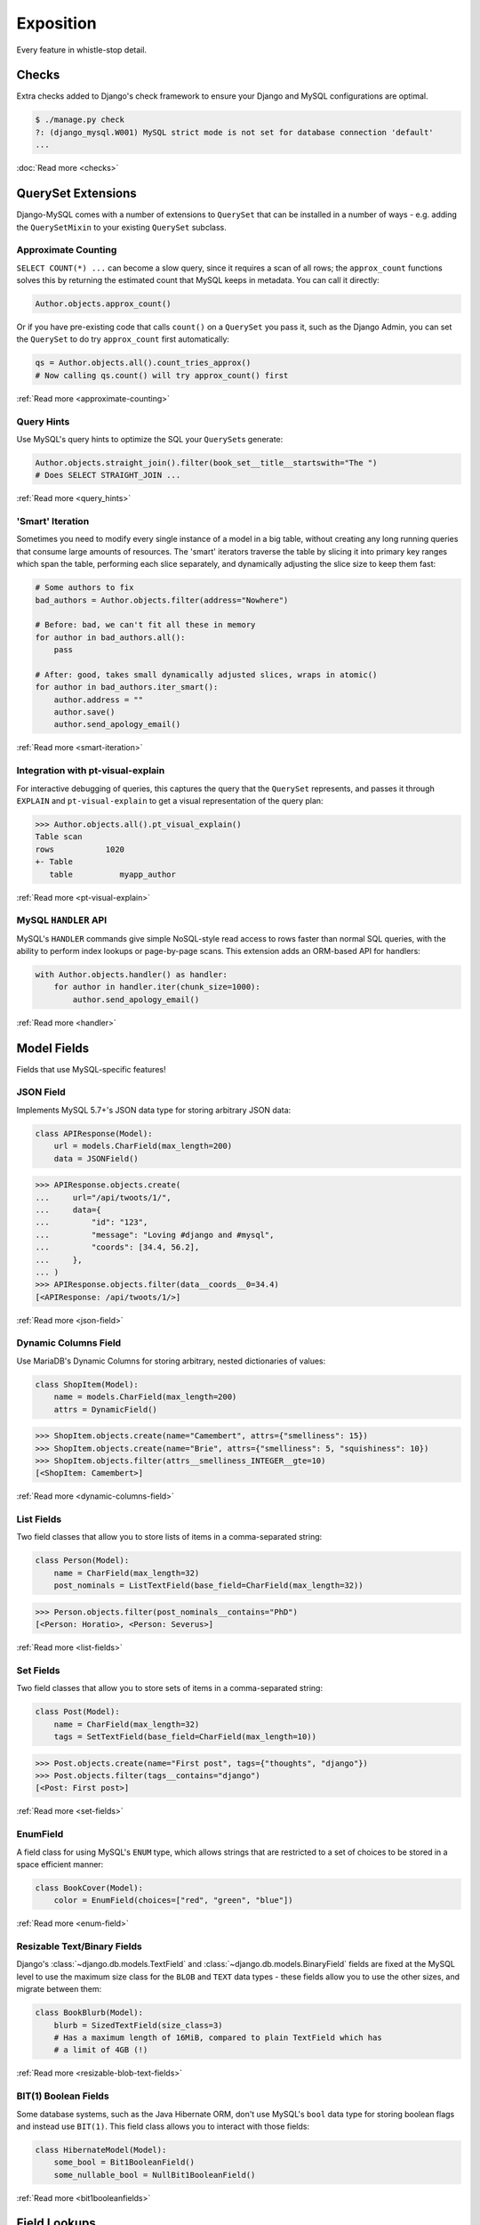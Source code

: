 Exposition
==========

Every feature in whistle-stop detail.

------
Checks
------

Extra checks added to Django's check framework to ensure your Django and MySQL
configurations are optimal.

.. code-block:: console

    $ ./manage.py check
    ?: (django_mysql.W001) MySQL strict mode is not set for database connection 'default'
    ...

:doc:`Read more <checks>`

-------------------
QuerySet Extensions
-------------------

Django-MySQL comes with a number of extensions to ``QuerySet`` that can be
installed in a number of ways - e.g. adding the ``QuerySetMixin`` to your
existing ``QuerySet`` subclass.


Approximate Counting
--------------------

``SELECT COUNT(*) ...`` can become a slow query, since it requires a scan of
all rows; the ``approx_count`` functions solves this by returning the estimated
count that MySQL keeps in metadata. You can call it directly:

.. code-block:: python

    Author.objects.approx_count()

Or if you have pre-existing code that calls ``count()`` on a ``QuerySet`` you
pass it, such as the Django Admin, you can set the ``QuerySet`` to do try
``approx_count`` first automatically:

.. code-block:: python

    qs = Author.objects.all().count_tries_approx()
    # Now calling qs.count() will try approx_count() first

:ref:`Read more <approximate-counting>`


Query Hints
-----------

Use MySQL's query hints to optimize the SQL your ``QuerySet``\s generate:

.. code-block:: python

    Author.objects.straight_join().filter(book_set__title__startswith="The ")
    # Does SELECT STRAIGHT_JOIN ...

:ref:`Read more <query_hints>`

'Smart' Iteration
-----------------

Sometimes you need to modify every single instance of a model in a big table,
without creating any long running queries that consume large amounts of
resources. The 'smart' iterators traverse the table by slicing it into primary
key ranges which span the table, performing each slice separately, and
dynamically adjusting the slice size to keep them fast:

.. code-block:: python

    # Some authors to fix
    bad_authors = Author.objects.filter(address="Nowhere")

    # Before: bad, we can't fit all these in memory
    for author in bad_authors.all():
        pass

    # After: good, takes small dynamically adjusted slices, wraps in atomic()
    for author in bad_authors.iter_smart():
        author.address = ""
        author.save()
        author.send_apology_email()

:ref:`Read more <smart-iteration>`


Integration with pt-visual-explain
----------------------------------

For interactive debugging of queries, this captures the query that the
``QuerySet`` represents, and passes it through ``EXPLAIN`` and
``pt-visual-explain`` to get a visual representation of the query plan:

.. code-block:: pycon

    >>> Author.objects.all().pt_visual_explain()
    Table scan
    rows           1020
    +- Table
       table          myapp_author

:ref:`Read more <pt-visual-explain>`


MySQL ``HANDLER`` API
---------------------

MySQL's ``HANDLER`` commands give simple NoSQL-style read access to rows faster
than normal SQL queries, with the ability to perform index lookups or
page-by-page scans. This extension adds an ORM-based API for handlers:

.. code-block:: python

    with Author.objects.handler() as handler:
        for author in handler.iter(chunk_size=1000):
            author.send_apology_email()

:ref:`Read more <handler>`


------------
Model Fields
------------

Fields that use MySQL-specific features!

JSON Field
----------

Implements MySQL 5.7+'s JSON data type for storing arbitrary JSON data:

.. code-block:: python

    class APIResponse(Model):
        url = models.CharField(max_length=200)
        data = JSONField()

.. code-block:: pycon

    >>> APIResponse.objects.create(
    ...     url="/api/twoots/1/",
    ...     data={
    ...         "id": "123",
    ...         "message": "Loving #django and #mysql",
    ...         "coords": [34.4, 56.2],
    ...     },
    ... )
    >>> APIResponse.objects.filter(data__coords__0=34.4)
    [<APIResponse: /api/twoots/1/>]

:ref:`Read more <json-field>`

Dynamic Columns Field
---------------------

Use MariaDB's Dynamic Columns for storing arbitrary, nested dictionaries of
values:

.. code-block:: python

    class ShopItem(Model):
        name = models.CharField(max_length=200)
        attrs = DynamicField()

.. code-block:: pycon

    >>> ShopItem.objects.create(name="Camembert", attrs={"smelliness": 15})
    >>> ShopItem.objects.create(name="Brie", attrs={"smelliness": 5, "squishiness": 10})
    >>> ShopItem.objects.filter(attrs__smelliness_INTEGER__gte=10)
    [<ShopItem: Camembert>]

:ref:`Read more <dynamic-columns-field>`

List Fields
-----------

Two field classes that allow you to store lists of items in a comma-separated
string:

.. code-block:: python

    class Person(Model):
        name = CharField(max_length=32)
        post_nominals = ListTextField(base_field=CharField(max_length=32))

.. code-block:: pycon

    >>> Person.objects.filter(post_nominals__contains="PhD")
    [<Person: Horatio>, <Person: Severus>]

:ref:`Read more <list-fields>`


Set Fields
----------

Two field classes that allow you to store sets of items in a comma-separated
string:

.. code-block:: python

    class Post(Model):
        name = CharField(max_length=32)
        tags = SetTextField(base_field=CharField(max_length=10))

.. code-block:: pycon

    >>> Post.objects.create(name="First post", tags={"thoughts", "django"})
    >>> Post.objects.filter(tags__contains="django")
    [<Post: First post>]

:ref:`Read more <set-fields>`

EnumField
---------

A field class for using MySQL's ``ENUM`` type, which allows strings that are
restricted to a set of choices to be stored in a space efficient manner:

.. code-block:: python

    class BookCover(Model):
        color = EnumField(choices=["red", "green", "blue"])

:ref:`Read more <enum-field>`


Resizable Text/Binary Fields
----------------------------

Django's :class:`~django.db.models.TextField` and
:class:`~django.db.models.BinaryField` fields are fixed at the MySQL level to
use the maximum size class for the ``BLOB`` and ``TEXT`` data types - these
fields allow you to use the other sizes, and migrate between them:

.. code-block:: python

    class BookBlurb(Model):
        blurb = SizedTextField(size_class=3)
        # Has a maximum length of 16MiB, compared to plain TextField which has
        # a limit of 4GB (!)

:ref:`Read more <resizable-blob-text-fields>`


BIT(1) Boolean Fields
---------------------

Some database systems, such as the Java Hibernate ORM, don't use MySQL's
``bool`` data type for storing boolean flags and instead use ``BIT(1)``. This
field class allows you to interact with those fields:

.. code-block:: python

    class HibernateModel(Model):
        some_bool = Bit1BooleanField()
        some_nullable_bool = NullBit1BooleanField()

:ref:`Read more <bit1booleanfields>`

-------------
Field Lookups
-------------

ORM extensions to built-in fields:

.. code-block:: pycon

    >>> Author.objects.filter(name__sounds_like="Robert")
    [<Author: Robert>, <Author: Rupert>]

:ref:`Read more <field-lookups>`


----------
Aggregates
----------

MySQL's powerful ``GROUP_CONCAT`` statement is added as an aggregate, allowing
you to bring back the concatenation of values from a group in one query:

.. code-block:: pycon

    >>> author = Author.objects.annotate(book_ids=GroupConcat("books__id")).get(
    ...     name="William Shakespeare"
    ... )
    >>> author.book_ids
    "1,2,5,17,29"

:ref:`Read more <aggregates>`


------------------
Database Functions
------------------

MySQL-specific database functions for the ORM:

.. code-block:: pycon

    >>> Author.objects.annotate(
    ...     full_name=ConcatWS("first_name", "last_name", separator=" ")
    ... ).first().full_name
    "Charles Dickens"

:ref:`Read more <database_functions>`


--------------------
Migration Operations
--------------------

MySQL-specific operations for django migrations:

.. code-block:: python

    from django.db import migrations
    from django_mysql.operations import InstallPlugin


    class Migration(migrations.Migration):
        dependencies = []

        operations = [InstallPlugin("metadata_lock_info", "metadata_lock_info.so")]

:ref:`Read more <migration_operations>`

-----
Cache
-----

An efficient backend for Django's cache framework using MySQL features:

.. code-block:: python

    cache.set("my_key", "my_value")  # Uses only one query
    cache.get_many(["key1", "key2"])  # Only one query to do this too!
    cache.set("another_key", some_big_value)  # Compressed above 5kb by default

:ref:`Read more <cache>`


-----
Locks
-----

Use MySQL as a locking server for arbitrarily named locks:

.. code-block:: python

    with Lock("ExternalAPI", timeout=10.0):
        do_some_external_api_stuff()

:ref:`Read more <locks>`


------
Status
------

Easy access to global or session status variables:

.. code-block:: python

    if global_status.get("Threads_running") > 100:
        raise BorkError("Server too busy right now, come back later")

:ref:`Read more <status>`


-------------------
Management Commands
-------------------

``dbparams`` helps you include your database parameters from settings in
commandline tools with ``dbparams``:

.. code-block:: sh

    $ mysqldump $(python manage.py dbparams) > dump.sql

:ref:`Read more <management_commands>`


---------
Utilities
---------

Fingerprint queries quickly with the ``pt-fingerprint`` wrapper:

.. code-block:: pycon

    >>> pt_fingerprint("SELECT * FROM myapp_author WHERE id = 5")
    "select * from myapp_author where id = 5"

:ref:`Read more <utilities>`


--------------
Test Utilities
--------------

Set some MySQL server variables on a test case for every method or just a
specific one:

.. code-block:: python

    class MyTests(TestCase):
        @override_mysql_variables(SQL_MODE="ANSI")
        def test_it_works_in_ansi_mode(self):
            self.run_it()

:ref:`Read more <test_utilities>`
